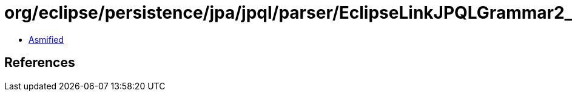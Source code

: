= org/eclipse/persistence/jpa/jpql/parser/EclipseLinkJPQLGrammar2_0.class

 - link:EclipseLinkJPQLGrammar2_0-asmified.java[Asmified]

== References

